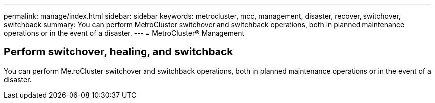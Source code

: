 ---
permalink: manage/index.html
sidebar: sidebar
keywords: metrocluster, mcc, management, disaster, recover, switchover, switchback
summary: You can perform MetroCluster switchover and switchback operations, both in planned maintenance operations or in the event of a disaster.
---
= MetroCluster® Management

== Perform switchover, healing, and switchback
:icons: font
:imagesdir: ../media/

[.lead]

You can perform MetroCluster switchover and switchback operations, both in planned maintenance operations or in the event of a disaster.
